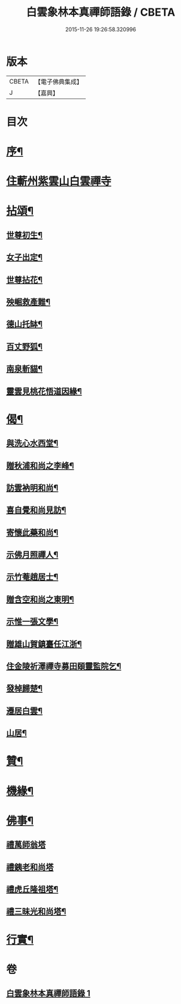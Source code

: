 #+TITLE: 白雲象林本真禪師語錄 / CBETA
#+DATE: 2015-11-26 19:26:58.320996
* 版本
 |     CBETA|【電子佛典集成】|
 |         J|【嘉興】    |

* 目次
* [[file:KR6q0571_001.txt::001-0699a2][序¶]]
* [[file:KR6q0571_001.txt::0699b3][住蘄州紫雲山白雲禪寺]]
* [[file:KR6q0571_001.txt::0701c6][拈頌¶]]
** [[file:KR6q0571_001.txt::0701c7][世尊初生¶]]
** [[file:KR6q0571_001.txt::0701c12][女子出定¶]]
** [[file:KR6q0571_001.txt::0701c18][世尊拈花¶]]
** [[file:KR6q0571_001.txt::0701c23][殃崛救產難¶]]
** [[file:KR6q0571_001.txt::0701c29][德山托缽¶]]
** [[file:KR6q0571_001.txt::0702a4][百丈野狐¶]]
** [[file:KR6q0571_001.txt::0702a9][南泉斬貓¶]]
** [[file:KR6q0571_001.txt::0702a14][靈雲見桃花悟道因緣¶]]
* [[file:KR6q0571_001.txt::0702a19][偈¶]]
** [[file:KR6q0571_001.txt::0702a20][與洗心水西堂¶]]
** [[file:KR6q0571_001.txt::0702a23][贈秋浦和尚之李峰¶]]
** [[file:KR6q0571_001.txt::0702a26][訪雲衲明和尚¶]]
** [[file:KR6q0571_001.txt::0702a29][喜自覺和尚見訪¶]]
** [[file:KR6q0571_001.txt::0702b2][寄懷此藥和尚¶]]
** [[file:KR6q0571_001.txt::0702b5][示佛月照禪人¶]]
** [[file:KR6q0571_001.txt::0702b8][示竹菴趙居士¶]]
** [[file:KR6q0571_001.txt::0702b11][贈含空和尚之東明¶]]
** [[file:KR6q0571_001.txt::0702b14][示惟一張文學¶]]
** [[file:KR6q0571_001.txt::0702b17][贈雄山賀鎮臺任江浙¶]]
** [[file:KR6q0571_001.txt::0702b20][住金陵祈澤禪寺募田頤靈監院乞¶]]
** [[file:KR6q0571_001.txt::0702b23][發棹歸楚¶]]
** [[file:KR6q0571_001.txt::0702b26][遷居白雲¶]]
** [[file:KR6q0571_001.txt::0702b29][山居¶]]
* [[file:KR6q0571_001.txt::0702c4][贊¶]]
* [[file:KR6q0571_001.txt::0702c8][機緣¶]]
* [[file:KR6q0571_001.txt::0702c26][佛事¶]]
** [[file:KR6q0571_001.txt::0702c26][禮萬師翁塔]]
** [[file:KR6q0571_001.txt::0702c29][禮銕老和尚塔]]
** [[file:KR6q0571_001.txt::0703a5][禮虎丘隆祖塔¶]]
** [[file:KR6q0571_001.txt::0703a8][禮三昧光和尚塔¶]]
* [[file:KR6q0571_001.txt::0703a11][行實¶]]
* 卷
** [[file:KR6q0571_001.txt][白雲象林本真禪師語錄 1]]
